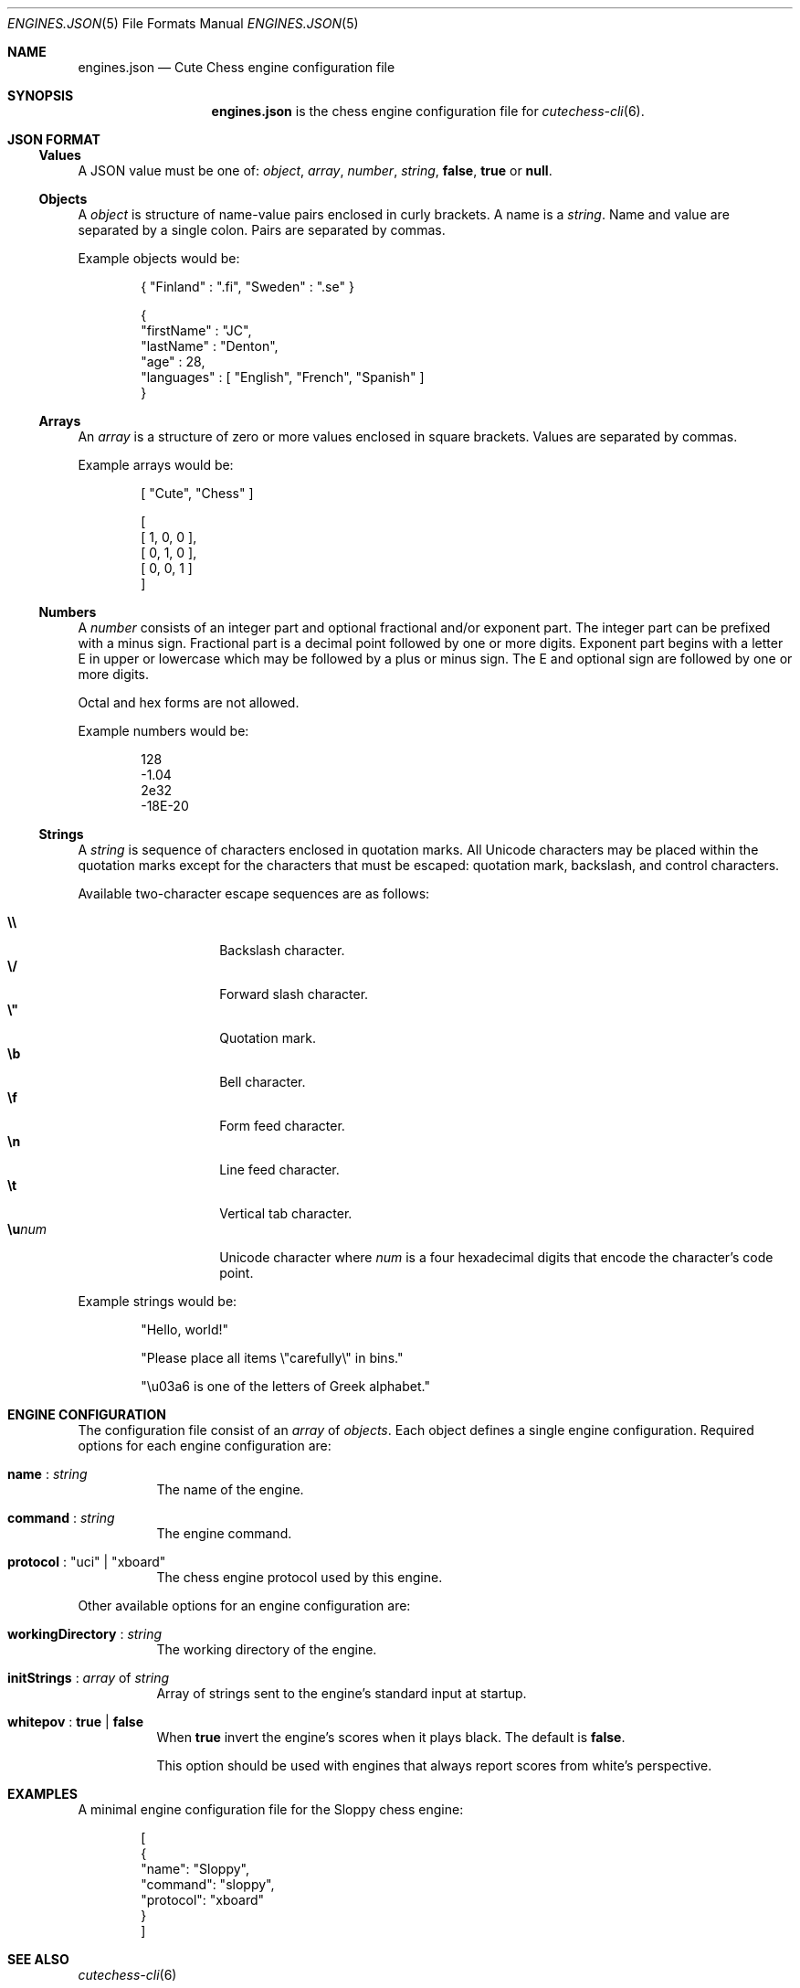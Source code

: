 .Dd April 7, 2012
.Dt ENGINES.JSON 5
.Os
.Sh NAME
.Nm engines.json
.Nd Cute Chess engine configuration file
.Sh SYNOPSIS
.Nm
is the chess engine configuration file for
.Xr cutechess-cli 6 .
.Sh JSON FORMAT
.Ss Values
A JSON value must be one of:
.Ar object ,
.Ar array ,
.Ar number ,
.Ar string ,
.Cm false ,
.Cm true
or
.Cm null .
.Ss Objects
A
.Ar object
is structure of name-value pairs enclosed in curly brackets.
A name is a
.Ar string .
Name and value are separated by a single colon.
Pairs are separated by commas.
.Pp
Example objects would be:
.Bd -literal -offset indent
{ "Finland" : ".fi", "Sweden" : ".se" }

{
  "firstName" : "JC",
  "lastName"  : "Denton",
  "age"       : 28,
  "languages" : [ "English", "French", "Spanish" ]
}
.Ed
.Ss Arrays
An
.Ar array
is a structure of zero or more values enclosed in square brackets.
Values are separated by commas.
.Pp
Example arrays would be:
.Bd -literal -offset indent
[ "Cute", "Chess" ]

[
  [ 1, 0, 0 ],
  [ 0, 1, 0 ],
  [ 0, 0, 1 ]
]
.Ed
.Ss Numbers
A
.Ar number
consists of an integer part and optional fractional and/or exponent part.
The integer part can be prefixed with a minus sign.
Fractional part is a decimal point followed by one or more digits.
Exponent part begins with a letter E in upper or lowercase which may be
followed by a plus or minus sign.
The E and optional sign are followed by one or more digits.
.Pp
Octal and hex forms are not allowed.
.Pp
Example numbers would be:
.Bd -literal -offset indent
128
-1.04
2e32
-18E-20
.Ed
.Ss Strings
A
.Ar string
is sequence of characters enclosed in quotation marks.
All Unicode characters may be placed within the quotation marks except
for the characters that must be escaped: quotation mark, backslash, and
control characters.
.Pp
Available two-character escape sequences are as follows:
.Pp
.Bl -tag -width Ds -offset indent -compact
.It Cm \e\e
Backslash character.
.It Cm \e/
Forward slash character.
.It Cm \e"
Quotation mark.
.It Cm \eb
Bell character.
.It Cm \ef
Form feed character.
.It Cm \en
Line feed character.
.It Cm \et
Vertical tab character.
.It Cm \eu Ns Ar num
Unicode character where
.Ar num
is a four hexadecimal digits that encode the character's code point.
.El
.Pp
Example strings would be:
.Bd -literal -offset indent
"Hello, world!"

"Please place all items \e"carefully\e" in bins."

"\eu03a6 is one of the letters of Greek alphabet."
.Ed
.Sh ENGINE CONFIGURATION
The configuration file consist of an
.Ar array
of
.Ar objects .
Each object defines a single engine configuration.
Required options for each engine configuration are:
.Bl -tag -width Ds
.It Ic name No : Ar string
The name of the engine.
.It Ic command No : Ar string
The engine command.
.It Ic protocol No : \(dquci\(dq | \(dqxboard\(dq
The chess engine protocol used by this engine.
.El
.Pp
Other available options for an engine configuration are:
.Bl -tag -width Ds
.It Ic workingDirectory No : Ar string
The working directory of the engine.
.It Ic initStrings No : Ar array No of Ar string
Array of strings sent to the engine's standard input at startup.
.It Ic whitepov No : Cm true | Cm false
When
.Cm true
invert the engine's scores when it plays black.
The default is
.Cm false .
.Pp
This option should be used with engines that always report scores from
white's perspective.
.El
.Sh EXAMPLES
A minimal engine configuration file for the Sloppy chess engine:
.Bd -literal -offset indent
[
  {
    "name": "Sloppy",
    "command": "sloppy",
    "protocol": "xboard"
  }
]
.Ed
.Sh SEE ALSO
.Xr cutechess-cli 6
.Rs
.%R RFC 4627
.%T "The application/json Media Type for JavaScript Object Notation (JSON)"
.%D July 2006
.Re
